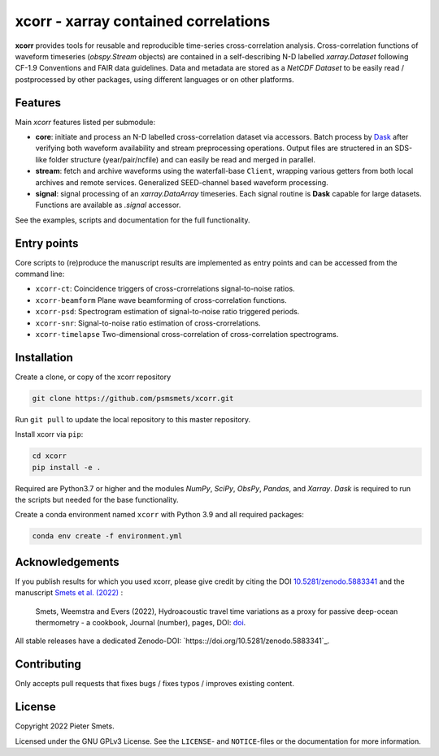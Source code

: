 *************************************
xcorr - xarray contained correlations
*************************************

.. image:: https://zenodo.org/badge/450085786.svg
   :target: https://zenodo.org/badge/latestdoi/450085786

**xcorr** provides tools for reusable and reproducible time-series
cross-correlation analysis. Cross-correlation functions of waveform timeseries
(`obspy.Stream` objects) are contained in a self-describing N-D labelled
`xarray.Dataset` following CF-1.9 Conventions and FAIR data guidelines. Data
and metadata are stored as a `NetCDF Dataset` to be easily read / postprocessed
by other packages, using different languages or on other platforms.


Features
========

Main `xcorr` features listed per submodule:

- **core**: initiate and process an N-D labelled
  cross-correlation dataset via accessors.
  Batch process by `Dask <https://dask.org>`_ after verifying both waveform
  availability and stream preprocessing operations.
  Output files are structered in an SDS-like folder structure
  (year/pair/ncfile) and can easily be read and merged in parallel.

- **stream**: fetch and archive waveforms using the waterfall-base ``Client``,
  wrapping various getters from both local archives and remote services.
  Generalized SEED-channel based waveform processing.

- **signal**: signal processing of an `xarray.DataArray` timeseries.
  Each signal routine is **Dask** capable for large datasets.
  Functions are available as `.signal` accessor.


See the examples, scripts and documentation for the full functionality.


Entry points
============

Core scripts to (re)produce the manuscript results are implemented as entry points
and can be accessed from the command line:

- ``xcorr-ct``: Coincidence triggers of cross-crorrelations signal-to-noise ratios.
- ``xcorr-beamform`` Plane wave beamforming of cross-correlation functions.
- ``xcorr-psd``: Spectrogram estimation of signal-to-noise ratio triggered periods.
- ``xcorr-snr``: Signal-to-noise ratio estimation of cross-crorrelations.
- ``xcorr-timelapse`` Two-dimensional cross-correlation of cross-correlation spectrograms.


Installation
============

Create a clone, or copy of the xcorr repository

.. code-block:: console

    git clone https://github.com/psmsmets/xcorr.git

Run ``git pull`` to update the local repository to this master repository.


Install xcorr via ``pip``:

.. code-block:: console

   cd xcorr
   pip install -e .


Required are Python3.7 or higher and the modules `NumPy`, `SciPy`,
`ObsPy`, `Pandas`, and `Xarray`.
`Dask` is required to run the scripts but needed for the base functionality.

Create a conda environment named ``xcorr`` with Python 3.9 and all required packages:

.. code-block:: console

    conda env create -f environment.yml


Acknowledgements
================

If you publish results for which you used xcorr, please give credit by citing
the DOI `10.5281/zenodo.5883341 <https:://doi.org/10.5281/zenodo.5883341>`_ and the manuscript
`Smets et al. (2022)  <#>`_ :

    Smets, Weemstra and Evers (2022),
    Hydroacoustic travel time variations as a proxy for passive deep-ocean
    thermometry - a cookbook,
    Journal (number), pages, DOI: `doi <#>`_.

All stable releases have a dedicated Zenodo-DOI: `https:://doi.org/10.5281/zenodo.5883341`_.


Contributing
============

Only accepts pull requests that fixes bugs / fixes typos / improves existing content.


License
=======

Copyright 2022 Pieter Smets.

Licensed under the GNU GPLv3 License. See the ``LICENSE``- and ``NOTICE``-files
or the documentation for more information.
